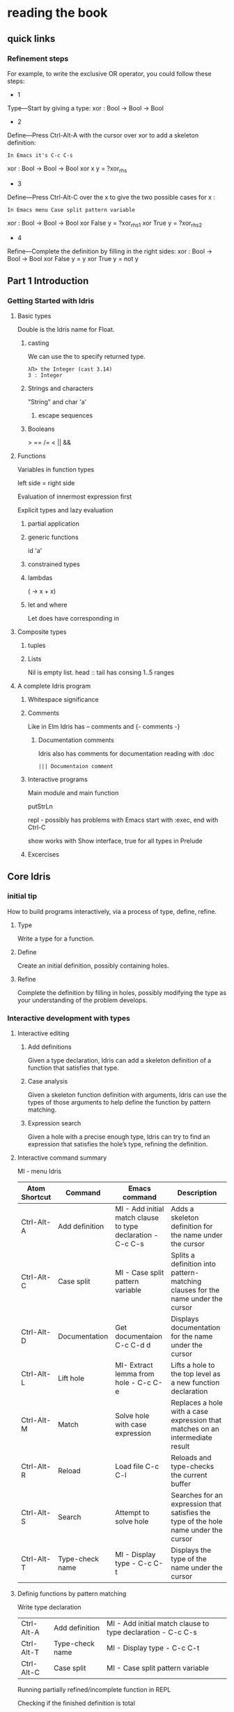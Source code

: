 * reading the book
** quick links
*** Refinement steps

For example, to write the exclusive OR operator, you could follow these steps:
+ 1
Type—Start by giving a type:
xor : Bool -> Bool -> Bool
+ 2
Define—Press Ctrl-Alt-A with the cursor over xor to add a skeleton definition:
#+BEGIN_EXAMPLE
In Emacs it's C-c C-s
#+END_EXAMPLE
xor : Bool -> Bool -> Bool
xor x y = ?xor_rhs
+ 3
Define—Press Ctrl-Alt-C over the x to give the two possible cases for x :
#+BEGIN_EXAMPLE
In Emacs menu Case split pattern variable
#+END_EXAMPLE
xor : Bool -> Bool -> Bool
xor False y = ?xor_rhs_1
xor True y = ?xor_rhs_2
+ 4
Refine—Complete the definition by filling in the right sides:
xor : Bool -> Bool -> Bool
xor False y = y
xor True y = not y

** Part 1 Introduction

*** Getting Started with Idris

**** Basic types

Double is the Idris name for Float.

***** casting
We can use the to specify returned type.
  #+BEGIN_EXAMPLE
  λΠ> the Integer (cast 3.14)
  3 : Integer
  #+END_EXAMPLE
***** Strings and characters
"String" and char 'a'

****** escape sequences

***** Booleans
> == /= < || &&

**** Functions
Variables in function types

left side = right side

Evaluation of innermost expression first

Explicit types and lazy evaluation

***** partial application

***** generic functions
id 'a'

***** constrained types

***** lambdas
(\x -> x + x)

***** let and where
Let does have corresponding in

**** Composite types

***** tuples

***** Lists

Nil is empty list.
head :: tail has consing
1..5 ranges

**** A complete Idris program

***** Whitespace significance

***** Comments
Like in Elm Idris has -- comments and {- comments -}

****** Documentation comments
Idris also has comments for documentation reading with :doc
#+BEGIN_EXAMPLE
||| Documentaion comment
#+END_EXAMPLE

***** Interactive programs
Main module and main function

putStrLn

repl - possibly has problems with Emacs
start with :exec, end with Ctrl-C

show
works with Show interface, true for all types in Prelude

***** Excercises

** Core Idris

*** initial tip
How to build programs interactively, via a process of type, define, refine.
**** Type
Write a type for a function.
**** Define
Create an initial definition, possibly containing holes.
**** Refine
Complete the definition by filling in holes, possibly modifying the type as your understanding of the problem develops.
*** Interactive development with types
**** Interactive editing
***** Add definitions
Given a type declaration, Idris can add a skeleton definition of a function that
satisfies that type.
***** Case analysis
Given a skeleton function definition with arguments, Idris can use the types of
those arguments to help define the function by pattern matching.
***** Expression search
Given a hole with a precise enough type, Idris can try to find an expression
that satisfies the hole’s type, refining the definition.
**** Interactive command summary
MI - menu Idris

| Atom Shortcut | Command         | Emacs command                                               | Description                                                                          |
|---------------+-----------------+-------------------------------------------------------------+--------------------------------------------------------------------------------------|
| Ctrl-Alt-A    | Add definition  | MI - Add initial match clause to type declaration - C-c C-s | Adds a skeleton definition for the name under the cursor                             |
| Ctrl-Alt-C    | Case split      | MI - Case split pattern variable                            | Splits a definition into pattern-matching clauses for the name under the cursor      |
| Ctrl-Alt-D    | Documentation   | Get documentaion C-c C-d d                                  | Displays documentation for the name under the cursor                                 |
| Ctrl-Alt-L    | Lift hole       | MI- Extract lemma from hole - C-c C-e                       | Lifts a hole to the top level as a new function declaration                          |
| Ctrl-Alt-M    | Match           | Solve hole with case expression                             | Replaces a hole with a case expression that matches on an intermediate result        |
| Ctrl-Alt-R    | Reload          | Load file C-c C-l                                           | Reloads and type-checks the current buffer                                           |
| Ctrl-Alt-S    | Search          | Attempt to solve hole                                       | Searches for an expression that satisfies the type of the hole name under the cursor |
| Ctrl-Alt-T    | Type-check name | MI - Display type - C-c C-t                                 | Displays the type of the name under the cursor                                       |

**** Definig functions by pattern matching


Write type declaration

| Ctrl-Alt-A    | Add definition  | MI - Add initial match clause to type declaration - C-c C-s |
| Ctrl-Alt-T    | Type-check name | MI - Display type - C-c C-t                                 |
| Ctrl-Alt-C    | Case split      | MI - Case split pattern variable                            |

Running partially refined/incomplete function in REPL

Checking if the finished definition is total
#+BEGIN_EXAMPLE
λΠ> :total allLengths
Main.allLengths is Total
#+END_EXAMPLE

**** Data types and patterns
Case split takes the data on possible patterns from constructors

#+BEGIN_EXAMPLE
:doc List
#+END_EXAMPLE
Also right clicking on the Type and selecting Get doc does the same

***** Refinement steps

For example, to write the exclusive OR operator, you could follow these steps:
1
Type—Start by giving a type:
xor : Bool -> Bool -> Bool
2
Define—Press Ctrl-Alt-A with the cursor over xor to add a skeleton definition:
In Emacs it's C-c C-s
xor : Bool -> Bool -> Bool
xor x y = ?xor_rhs
3
Define—Press Ctrl-Alt-C over the x to give the two possible cases for x :
In emacs menu Case split pattern variable
xor : Bool -> Bool -> Bool
xor False y = ?xor_rhs_1
xor True y = ?xor_rhs_2
4
Refine—Complete the definition by filling in the right sides:
xor : Bool -> Bool -> Bool
xor False y = y
xor True y = not y

***** mutual functions
Functions defined in terms of each other must be marked as mutual

*** Adding precision to types: working with vectors
In Idris a List with defined length and type of elements is called vector or
Vect.

box - Totality annotations

*** Type-directed search: automatic refining

after implementing insSort

REMEMEBR TO DO TOTALITY CHECK!!! after you implement your function

Do the excercises on page 75 and possibly review the sort implementation

*** Example: type-driven development of matrix functions

*** skimmmed the rest of the chapter
It contains variations of the previous that better wait for the second reading

* next to read
chapter 4
p 87
